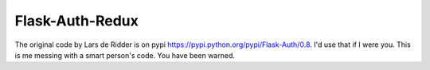 Flask-Auth-Redux
================

The original code by Lars de Ridder is on pypi https://pypi.python.org/pypi/Flask-Auth/0.8. I'd use that if I were you. This is me messing with a smart person's code. You have been warned.


